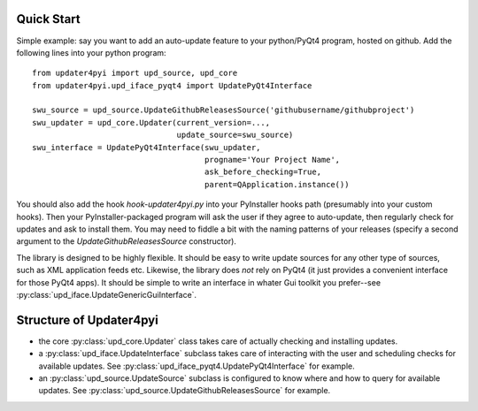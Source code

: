 
Quick Start
-----------

Simple example: say you want to add an auto-update feature to your python/PyQt4 program,
hosted on github. Add the following lines into your python program::
    
    from updater4pyi import upd_source, upd_core
    from updater4pyi.upd_iface_pyqt4 import UpdatePyQt4Interface
    
    swu_source = upd_source.UpdateGithubReleasesSource('githubusername/githubproject')
    swu_updater = upd_core.Updater(current_version=...,
                                   update_source=swu_source)
    swu_interface = UpdatePyQt4Interface(swu_updater,
                                         progname='Your Project Name',
                                         ask_before_checking=True,
                                         parent=QApplication.instance())


You should also add the hook `hook-updater4pyi.py` into your PyInstaller hooks path
(presumably into your custom hooks). Then your PyInstaller-packaged program will ask the
user if they agree to auto-update, then regularly check for updates and ask to install
them. You may need to fiddle a bit with the naming patterns of your releases (specify a
second argument to the `UpdateGithubReleasesSource` constructor).

The library is designed to be highly flexible. It should be easy to write update sources
for any other type of sources, such as XML application feeds etc. Likewise, the library
does *not* rely on PyQt4 (it just provides a convenient interface for those PyQt4
apps). It should be simple to write an interface in whater Gui toolkit you prefer--see
:py:class:`upd_iface.UpdateGenericGuiInterface`.


Structure of Updater4pyi
------------------------


* the core :py:class:`upd_core.Updater` class takes care of actually checking and
  installing updates.

* a :py:class:`upd_iface.UpdateInterface` subclass takes care of interacting with the
  user and scheduling checks for available updates. See
  :py:class:`upd_iface_pyqt4.UpdatePyQt4Interface` for example.

* an :py:class:`upd_source.UpdateSource` subclass is configured to know where and how to
  query for available updates. See :py:class:`upd_source.UpdateGithubReleasesSource` for
  example.
